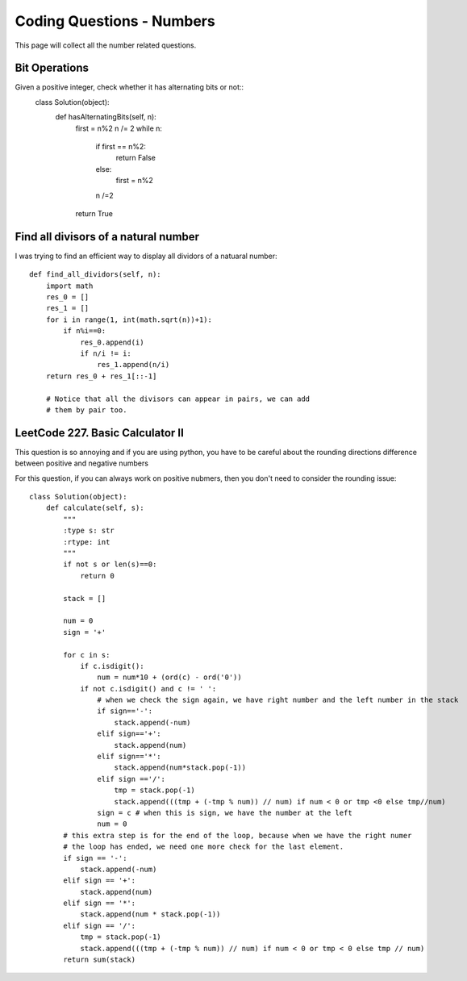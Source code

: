 Coding Questions - Numbers
===========================
This page will collect all the number related questions.

Bit Operations
-----------------------
Given a positive integer, check whether it has alternating bits or not::
		class Solution(object):
		    def hasAlternatingBits(self, n):
		        first = n%2
		        n /= 2
		        while n:
		            if first == n%2:
		                return False
		            else:
		                first = n%2
		            n /=2
		        return True


Find all divisors of a natural number
----------------------------------------

I was trying to find an efficient way to display all dividors of a natuaral number::

    def find_all_dividors(self, n):
        import math
        res_0 = []
        res_1 = []
        for i in range(1, int(math.sqrt(n))+1):
            if n%i==0:
                res_0.append(i)
                if n/i != i:
                    res_1.append(n/i)
        return res_0 + res_1[::-1]

	# Notice that all the divisors can appear in pairs, we can add
	# them by pair too.


LeetCode 227. Basic Calculator II
---------------------------------------
This question is so annoying and if you are using python, you have to be careful about 
the rounding directions difference between positive and negative numbers

For this question, if you can always work on positive nubmers, then you don't need to consider the rounding issue::

	class Solution(object):
	    def calculate(self, s):
	        """
	        :type s: str
	        :rtype: int
	        """
	        if not s or len(s)==0:
	            return 0

	        stack = []

	        num = 0
	        sign = '+'

	        for c in s:
	            if c.isdigit():
	                num = num*10 + (ord(c) - ord('0'))
	            if not c.isdigit() and c != ' ':
	                # when we check the sign again, we have right number and the left number in the stack
	                if sign=='-':
	                    stack.append(-num)
	                elif sign=='+':
	                    stack.append(num)
	                elif sign=='*':
	                    stack.append(num*stack.pop(-1))
	                elif sign =='/':
	                    tmp = stack.pop(-1)
	                    stack.append(((tmp + (-tmp % num)) // num) if num < 0 or tmp <0 else tmp//num)
	                sign = c # when this is sign, we have the number at the left
	                num = 0
	        # this extra step is for the end of the loop, because when we have the right numer
	        # the loop has ended, we need one more check for the last element.
	        if sign == '-':
	            stack.append(-num)
	        elif sign == '+':
	            stack.append(num)
	        elif sign == '*':
	            stack.append(num * stack.pop(-1))
	        elif sign == '/':
	            tmp = stack.pop(-1)
	            stack.append(((tmp + (-tmp % num)) // num) if num < 0 or tmp < 0 else tmp // num)
	        return sum(stack)